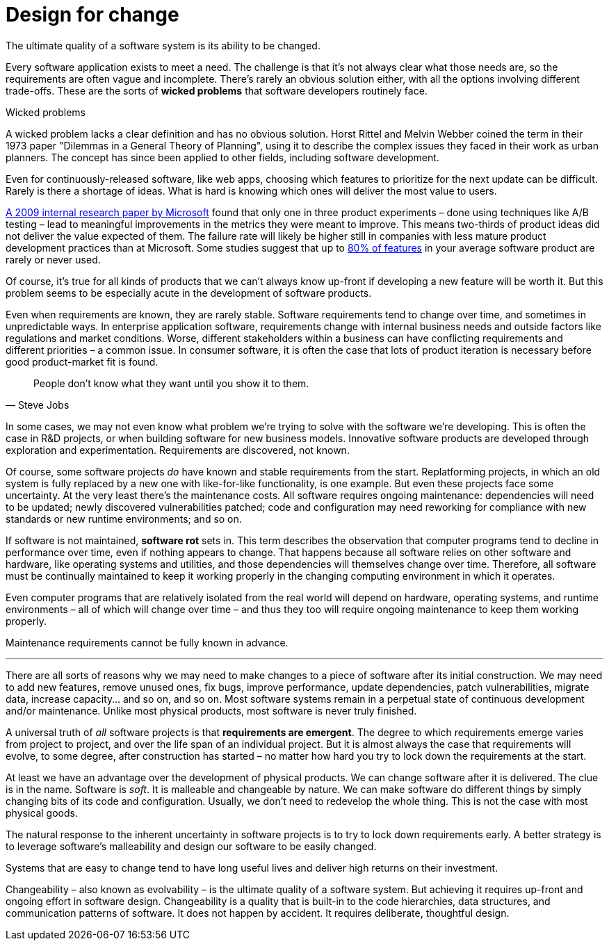 = Design for change

The ultimate quality of a software system is its ability to be changed.

Every software application exists to meet a need. The challenge is that it's not always clear what those needs are, so the requirements are often vague and incomplete. There's rarely an obvious solution either, with all the options involving different trade-offs. These are the sorts of *wicked problems* that software developers routinely face.

.Wicked problems
****
A wicked problem lacks a clear definition and has no obvious solution. Horst Rittel and Melvin Webber coined the term in their 1973 paper "Dilemmas in a General Theory of Planning", using it to describe the complex issues they faced in their work as urban planners. The concept has since been applied to other fields, including software development.
****

Even for continuously-released software, like web apps, choosing which features to prioritize for the next update can be difficult. Rarely is there a shortage of ideas. What is hard is knowing which ones will deliver the most value to users.

https://ai.stanford.edu/~ronnyk/ExPThinkWeek2009Public.pdf[A 2009 internal research paper by Microsoft] found that only one in three product experiments – done using techniques like A/B testing – lead to meaningful improvements in the metrics they were meant to improve. This means two-thirds of product ideas did not deliver the value expected of them. The failure rate will likely be higher still in companies with less mature product development practices than at Microsoft. Some studies suggest that up to https://www.split.io/blog/the-80-rule-of-software-development/[80% of features] in your average software product are rarely or never used.

Of course, it's true for all kinds of products that we can't always know up-front if developing a new feature will be worth it. But this problem seems to be especially acute in the development of software products.

Even when requirements are known, they are rarely stable. Software requirements tend to change over time, and sometimes in unpredictable ways. In enterprise application software, requirements change with internal business needs and outside factors like regulations and market conditions. Worse, different stakeholders within a business can have conflicting requirements and different priorities – a common issue. In consumer software, it is often the case that lots of product iteration is necessary before good product-market fit is found.

[quote, Steve Jobs]
____
People don't know what they want until you show it to them.
____

In some cases, we may not even know what problem we're trying to solve with the software we're developing. This is often the case in R&D projects, or when building software for new business models. Innovative software products are developed through exploration and experimentation. Requirements are discovered, not known.

Of course, some software projects _do_ have known and stable requirements from the start. Replatforming projects, in which an old system is fully replaced by a new one with like-for-like functionality, is one example. But even these projects face some uncertainty. At the very least there's the maintenance costs. All software requires ongoing maintenance: dependencies will need to be updated; newly discovered vulnerabilities patched; code and configuration may need reworking for compliance with new standards or new runtime environments; and so on.

If software is not maintained, *software rot* sets in. This term describes the observation that computer programs tend to decline in performance over time, even if nothing appears to change. That happens because all software relies on other software and hardware, like operating systems and utilities, and those dependencies will themselves change over time. Therefore, all software must be continually maintained to keep it working properly in the changing computing environment in which it operates.

Even computer programs that are relatively isolated from the real world will depend on hardware, operating systems, and runtime environments – all of which will change over time – and thus they too will require ongoing maintenance to keep them working properly.

Maintenance requirements cannot be fully known in advance.

''''

There are all sorts of reasons why we may need to make changes to a piece of software after its initial construction. We may need to add new features, remove unused ones, fix bugs, improve performance, update dependencies, patch vulnerabilities, migrate data, increase capacity… and so on, and so on. Most software systems remain in a perpetual state of continuous development and/or maintenance. Unlike most physical products, most software is never truly finished.

A universal truth of _all_ software projects is that *requirements are emergent*. The degree to which requirements emerge varies from project to project, and over the life span of an individual project. But it is almost always the case that requirements will evolve, to some degree, after construction has started – no matter how hard you try to lock down the requirements at the start.

At least we have an advantage over the development of physical products. We can change software after it is delivered. The clue is in the name. Software is _soft_. It is malleable and changeable by nature. We can make software do different things by simply changing bits of its code and configuration. Usually, we don't need to redevelop the whole thing. This is not the case with most physical goods.

The natural response to the inherent uncertainty in software projects is to try to lock down requirements early. A better strategy is to leverage software's malleability and design our software to be easily changed.

// TODO: Contracts "high-level design" section:
//
// If we can achieve that, we will not need to wait on everything being perfectly planned before we get started on the construction. We can start to write the code even while the requirements remain vague and incomplete. As the requirements become clearer with time, we can change the code to meet the evolving requirements.

Systems that are easy to change tend to have long useful lives and deliver high returns on their investment.

Changeability – also known as evolvability – is the ultimate quality of a software system. But achieving it requires up-front and ongoing effort in software design. Changeability is a quality that is built-in to the code hierarchies, data structures, and communication patterns of software. It does not happen by accident. It requires deliberate, thoughtful design.

// Good software design is about finding good solutions to problems. It is also about having a plan to adapt to changing problems.
